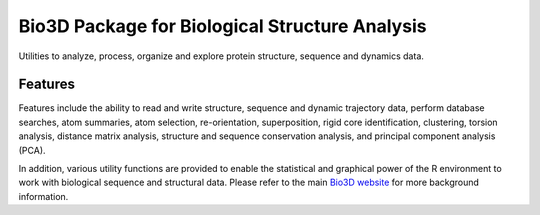 ========
Bio3D Package for Biological Structure Analysis
========

Utilities to analyze, process, organize and explore protein structure, sequence and dynamics data.

Features
========

Features include the ability to read and write structure, sequence and dynamic trajectory data, perform database searches, atom summaries, atom selection, re-orientation, superposition, rigid core identification, clustering, torsion analysis, distance matrix analysis, structure and sequence conservation analysis, and principal component analysis (PCA).  

In addition, various utility functions are provided to enable the statistical and graphical power of the R environment to work with biological sequence and structural data.  Please refer to the main `Bio3D website <http://thegrantlab.org/bio3d/>`_ for more background information.
